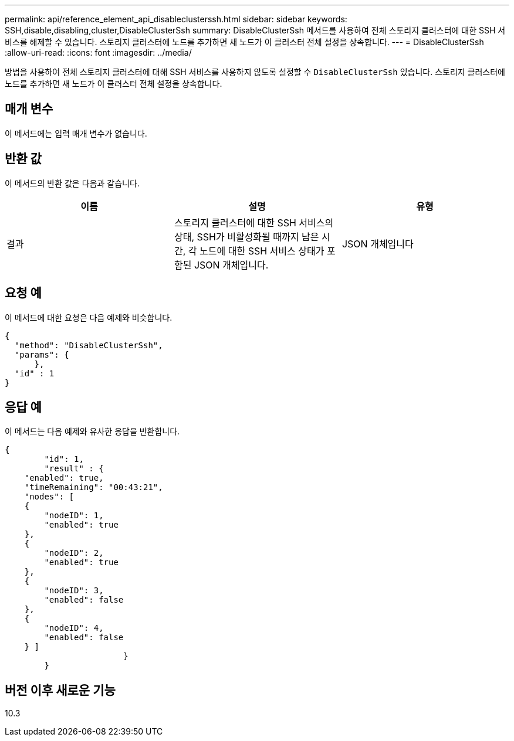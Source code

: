 ---
permalink: api/reference_element_api_disableclusterssh.html 
sidebar: sidebar 
keywords: SSH,disable,disabling,cluster,DisableClusterSsh 
summary: DisableClusterSsh 메서드를 사용하여 전체 스토리지 클러스터에 대한 SSH 서비스를 해제할 수 있습니다. 스토리지 클러스터에 노드를 추가하면 새 노드가 이 클러스터 전체 설정을 상속합니다. 
---
= DisableClusterSsh
:allow-uri-read: 
:icons: font
:imagesdir: ../media/


[role="lead"]
방법을 사용하여 전체 스토리지 클러스터에 대해 SSH 서비스를 사용하지 않도록 설정할 수 `DisableClusterSsh` 있습니다. 스토리지 클러스터에 노드를 추가하면 새 노드가 이 클러스터 전체 설정을 상속합니다.



== 매개 변수

이 메서드에는 입력 매개 변수가 없습니다.



== 반환 값

이 메서드의 반환 값은 다음과 같습니다.

|===
| 이름 | 설명 | 유형 


 a| 
결과
 a| 
스토리지 클러스터에 대한 SSH 서비스의 상태, SSH가 비활성화될 때까지 남은 시간, 각 노드에 대한 SSH 서비스 상태가 포함된 JSON 개체입니다.
 a| 
JSON 개체입니다

|===


== 요청 예

이 메서드에 대한 요청은 다음 예제와 비슷합니다.

[listing]
----
{
  "method": "DisableClusterSsh",
  "params": {
      },
  "id" : 1
}
----


== 응답 예

이 메서드는 다음 예제와 유사한 응답을 반환합니다.

[listing]
----
{
	"id": 1,
	"result" : {
    "enabled": true,
    "timeRemaining": "00:43:21",
    "nodes": [
    {
        "nodeID": 1,
        "enabled": true
    },
    {
        "nodeID": 2,
        "enabled": true
    },
    {
        "nodeID": 3,
        "enabled": false
    },
    {
        "nodeID": 4,
        "enabled": false
    } ]
			}
	}
----


== 버전 이후 새로운 기능

10.3
